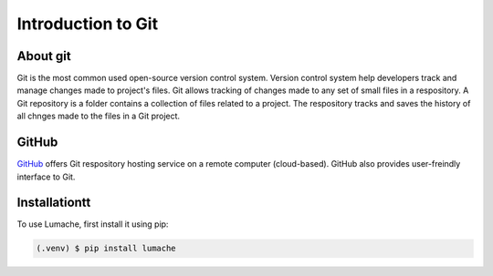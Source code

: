 Introduction to Git
====================================

About git
----------
Git is the most common used open-source version control system. Version control system help developers track and manage changes made to project's files. Git allows tracking of changes made to any set of small files in a respository. A Git repository is a folder contains a collection of files related to a project. The respository tracks and saves the history of all chnges made to the files in a Git project.

GitHub
----------
`GitHub <https://github.com/>`_ offers Git respository hosting service on a remote computer (cloud-based). GitHub also provides user-freindly interface to Git.



.. _installationtt:

Installationtt
------------

To use Lumache, first install it using pip:

.. code-block:: console

   (.venv) $ pip install lumache
